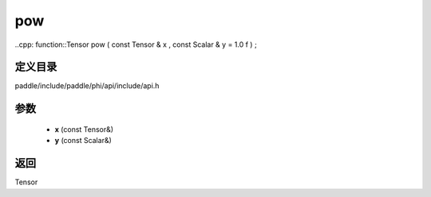 .. _cn_api_paddle_experimental_pow:

pow
-------------------------------

..cpp: function::Tensor pow ( const Tensor & x , const Scalar & y = 1.0 f ) ;


定义目录
:::::::::::::::::::::
paddle/include/paddle/phi/api/include/api.h

参数
:::::::::::::::::::::
	- **x** (const Tensor&)
	- **y** (const Scalar&)

返回
:::::::::::::::::::::
Tensor
